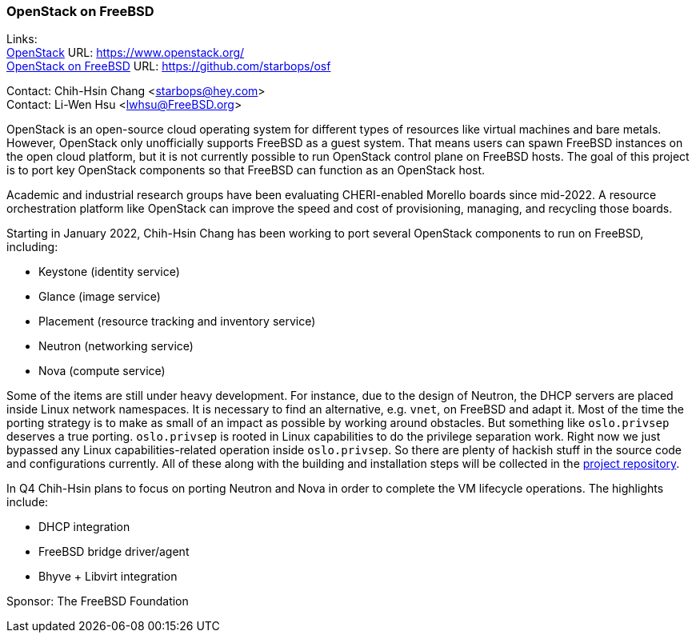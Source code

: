 === OpenStack on FreeBSD

Links: +
link:https://www.openstack.org/[OpenStack] URL: link:https://www.openstack.org/[] +
link:https://github.com/starbops/osf[OpenStack on FreeBSD] URL: link:https://github.com/starbops/osf[] +

Contact: Chih-Hsin Chang <starbops@hey.com> +
Contact: Li-Wen Hsu <lwhsu@FreeBSD.org>

OpenStack is an open-source cloud operating system for different types of resources like virtual machines and bare metals.
However, OpenStack only unofficially supports FreeBSD as a guest system.
That means users can spawn FreeBSD instances on the open cloud platform, but it is not currently possible to run OpenStack control plane on FreeBSD hosts.
The goal of this project is to port key OpenStack components so that FreeBSD can function as an OpenStack host.

Academic and industrial research groups have been evaluating CHERI-enabled Morello boards since mid-2022.
A resource orchestration platform like OpenStack can improve the speed and cost of provisioning, managing, and recycling those boards.

Starting in January 2022, Chih-Hsin Chang has been working to port several OpenStack components to run on FreeBSD, including:

* Keystone (identity service)
* Glance (image service)
* Placement (resource tracking and inventory service)
* Neutron (networking service)
* Nova (compute service)

Some of the items are still under heavy development.
For instance, due to the design of Neutron, the DHCP servers are placed inside Linux network namespaces.
It is necessary to find an alternative, e.g. `vnet`, on FreeBSD and adapt it.
Most of the time the porting strategy is to make as small of an impact as possible by working around obstacles.
But something like `oslo.privsep` deserves a true porting. `oslo.privsep` is rooted in Linux capabilities to do the privilege separation work.
Right now we just bypassed any Linux capabilities-related operation inside `oslo.privsep`.
So there are plenty of hackish stuff in the source code and configurations currently.
All of these along with the building and installation steps will be collected in the https://github.com/starbops/osf[project repository].

In Q4 Chih-Hsin plans to focus on porting Neutron and Nova in order to complete the VM lifecycle operations.
The highlights include:

* DHCP integration
* FreeBSD bridge driver/agent
* Bhyve + Libvirt integration

Sponsor: The FreeBSD Foundation
